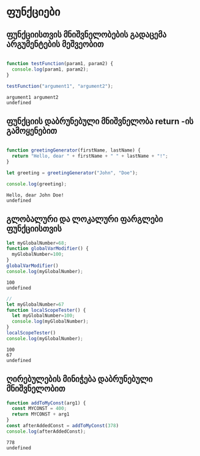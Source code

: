 * ფუნქციები
** ფუნქციისთვის მნიშვნელობების გადაცემა არგუმენტების მეშვეობით
#+NAME: params-and-arguments
#+BEGIN_SRC js

function testFunction(param1, param2) {
  console.log(param1, param2);
}

testFunction("argument1", "argument2");

#+END_SRC

#+RESULTS: params-and-arguments
: argument1 argument2
: undefined

** ფუნქციის დაბრუნებული მნიშვნელობა return -ის გამოყენებით
#+NAME: return-value
#+BEGIN_SRC js

function greetingGenerator(firstName, lastName) {
  return "Hello, dear " + firstName + " " + lastName + "!";
}

let greeting = greetingGenerator("John", "Doe");

console.log(greeting);

#+END_SRC

#+RESULTS: return-value
: Hello, dear John Doe!
: undefined

** გლობალური და ლოკალური ფარგლები ფუნქციისთვის

#+NAME: global-scope
#+BEGIN_SRC js
let myGlobalNumber=68;
function globalVarModifier() {
  myGlobalNumber=100;
}
globalVarModifier()
console.log(myGlobalNumber);

#+END_SRC

#+RESULTS: global-scope
: 100
: undefined

#+NAME: local-scope
#+BEGIN_SRC js
// 
let myGlobalNumber=67
function localScopeTester() {
  let myGlobalNumber=100;
  console.log(myGlobalNumber);
}
localScopeTester()
console.log(myGlobalNumber);

#+END_SRC

#+RESULTS: local-scope
: 100
: 67
: undefined

** ღირებულების მინიჭება დაბრუნებული მნიშვნელობით
#+NAME: assigning-return-value
#+BEGIN_SRC js
function addToMyConst(arg1) {
  const MYCONST = 400;
  return MYCONST + arg1
}
const afterAddedConst = addToMyConst(378)
console.log(afterAddedConst);

#+END_SRC

#+RESULTS: assigning-return-value
: 778
: undefined
